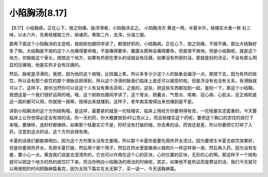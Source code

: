 小陷胸汤[8.17]
===================

【8.17】小结胸病，正在心下，按之则痛，脉浮滑者，小陷胸汤主之。
小陷胸汤方
黄连一两，半夏半升，栝楼实大者一枚
右三味，以水六升，先煮栝楼取三升，纳诸药，煮取二升，去滓，分温三服。

那再下面这个小陷胸汤的主症呢，我刚刚也跟同学讲了，都很好抓的，小结胸病，正在心下，按之则痛，不按不痛，那比大结胸好多了嘛。大结胸是不按的这个人也痛得要命哦，不是痛得要命，腹膜炎那种会痛得要命，但是很不爽快。但是小结胸呢，就是这个地方，你敲敲这个骨头，按按这个地方，如果有热邪在里头的话就会有压痛，如果没有热邪的话，那就是别的汤证，不会有那么明显的压痛哦，他是实热才会有压痛的。

然后，脉呢是浮滑的，我想，因为他的这个病哦，比较偏上焦，所以多多少少这个人的脉象会偏浮一点。那按下去，因为有热的痰饮，所以会有那个痰饮的那个滑脉会把得到，所以这个浮滑的脉我们临床上是还可以接受的啦。但是浮没有也没有关系，有滑脉就可以了，这样子。那你当然你可以说这个人有没有黄舌苔啦，之类的，这些，把这些东西都加到一起，鉴别一下，那这个小结胸，我想这是一个我们很好运用的哦。哦，这个刚刚也跟同学讲了，这个胃炎、胆囊炎、气管炎、咳嗽、冠心病、心肌炎，反正病机是这一路的都可以用，你就按一按嘛，按得出来就赚到，这样子，老年痴呆按得出来也赚到是不是。

讲到小陷胸汤的这个方剂结构哦，是这样，最要紧的就是一坨栝楼实，临床上用经方你要用得有效，一坨栝蒌实还蛮重的，今天要临床上让你觉得必定会有效的话，你一天的药，你大概要放到45公克以上，而且栝楼实这个药呢，要把这个胸口的淤住的痰打下来哦，要捶碎，连籽籽都捶碎。如果那个栝蒌实它不是，籽籽没有打破的哦，你去煮的话，药效还是差，所以你要把它打碎了入药，注意到这点的话，这个方剂会很有用。

半夏的话我们都能够明白，因为这个方剂里头没有生姜哦，所以那个半夏你是要先用热开水烫过。因为要用生半夏去痰饮效果好，但是你要用热开水，先把半夏打破，然后用个那个筛子，然后在热水里面像涮火锅肉片一样这样涮一涮，然后再入药，因为没有生姜，要小心一点。黄连我们说是去湿清热的，它也可以作用在这个心的区块，心的位置的区块，无形的心的啊。那这样子一个结构就可以把这个地方的热的痰饮打下来。而当你明白小陷胸汤的用法的时候呢，其实，如果他不是热证而是寒证的话，我们今天就可以用很短的时间把胸痹篇看完，因为太阳下篇实在太无聊了，买一送一，今天送胸痹篇。
